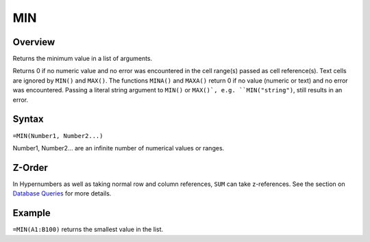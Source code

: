 ===
MIN
===

Overview
--------

Returns the minimum value in a list of arguments.

Returns 0 if no numeric value and no error was encountered in the cell range(s) passed as cell reference(s). Text cells are ignored by ``MIN()`` and ``MAX()``. The functions ``MINA()`` and ``MAXA()`` return 0 if no value (numeric or text) and no error was encountered. Passing a literal string argument to ``MIN()`` or ``MAX()`, e.g. ``MIN("string")``, still results in an error.

Syntax
------

``=MIN(Number1, Number2...)``

Number1, Number2... are an infinite number of numerical values or ranges.

Z-Order
-------

In Hypernumbers as well as taking normal row and column references, ``SUM`` can take z-references. See the section on `Database Queries`_ for more details.

Example
-------

``=MIN(A1:B100)`` returns the smallest value in the list.

.. _Database Queries: /contents/indepth/database-queries.html

